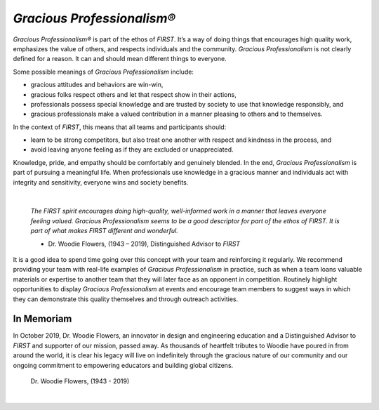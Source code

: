 *Gracious Professionalism®*
===========================

*Gracious Professionalism®* is part of the ethos of *FIRST*. It’s a way of doing
things that encourages high quality work, emphasizes the value of others, and
respects individuals and the community.  *Gracious Professionalism* is not
clearly defined for a reason. It can and should mean different things to
everyone.

Some possible meanings of *Gracious Professionalism* include:

*  gracious attitudes and behaviors are win-win,
*  gracious folks respect others and let that respect show in their actions,
*  professionals possess special knowledge and are trusted by society to use that knowledge responsibly, and
*  gracious professionals make a valued contribution in a manner pleasing to others and to themselves.

In the context of *FIRST*, this means that all teams and participants should:

*  learn to be strong competitors, but also treat one another with respect and kindness in the process, and 
*  avoid leaving anyone feeling as if they are excluded or unappreciated.

Knowledge, pride, and empathy should be comfortably and genuinely blended.  In
the end, *Gracious Professionalism* is part of pursuing a meaningful life. When
professionals use knowledge in a gracious manner and individuals act with
integrity and sensitivity, everyone wins and society benefits.

.. image:: images/GoodStuff.png
   :align: center

|

   *The FIRST spirit encourages doing high-quality, well-informed work in a
   manner that leaves everyone feeling valued. Gracious Professionalism seems
   to be a good descriptor for part of the ethos of FIRST. It is part of what
   makes FIRST different and wonderful.*

   - Dr. Woodie Flowers, (1943 – 2019), Distinguished Advisor to *FIRST*

It is a good idea to spend time going over this concept with your team and
reinforcing it regularly. We recommend providing your team with real-life
examples of *Gracious Professionalism* in practice, such as when a team loans
valuable materials or expertise to another team that they will later face as an
opponent in competition. Routinely highlight opportunities to display *Gracious
Professionalism* at events and encourage team members to suggest ways in which
they can demonstrate this quality themselves and through outreach activities.

In Memoriam
^^^^^^^^^^^

In October 2019, Dr. Woodie Flowers, an innovator in design and engineering
education and a Distinguished Advisor to *FIRST* and supporter of our mission,
passed away. As thousands of heartfelt tributes to Woodie have poured in from
around the world, it is clear his legacy will live on indefinitely through the
gracious nature of our community and our ongoing commitment to empowering
educators and building global citizens.

.. figure:: images/wf_fireworks.jpg

   Dr. Woodie Flowers, (1943 - 2019)

|

